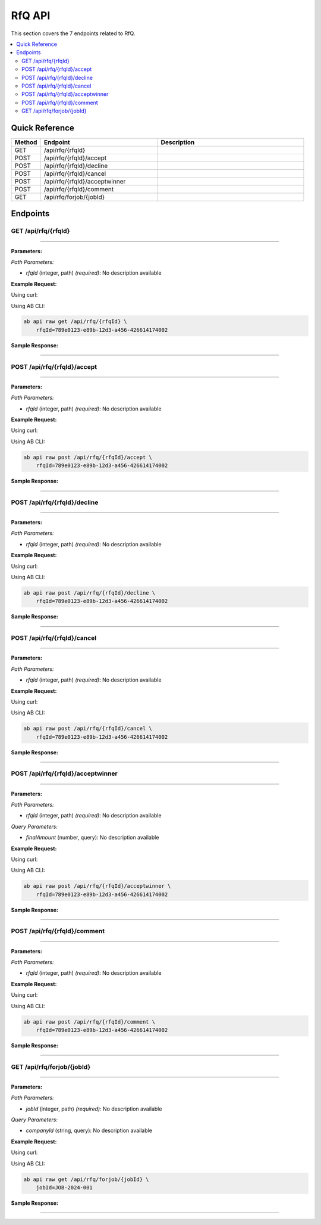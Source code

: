 RfQ API
=======

This section covers the 7 endpoints related to RfQ.

.. contents::
   :local:
   :depth: 2

Quick Reference
---------------

.. list-table::
   :header-rows: 1
   :widths: 10 40 50

   * - Method
     - Endpoint
     - Description
   * - GET
     - /api/rfq/{rfqId}
     - 
   * - POST
     - /api/rfq/{rfqId}/accept
     - 
   * - POST
     - /api/rfq/{rfqId}/decline
     - 
   * - POST
     - /api/rfq/{rfqId}/cancel
     - 
   * - POST
     - /api/rfq/{rfqId}/acceptwinner
     - 
   * - POST
     - /api/rfq/{rfqId}/comment
     - 
   * - GET
     - /api/rfq/forjob/{jobId}
     - 

Endpoints
---------

.. _get-apirfqrfqid:

GET /api/rfq/{rfqId}
~~~~~~~~~~~~~~~~~~~~

****

**Parameters:**

*Path Parameters:*

- `rfqId` (integer, path) *(required)*: No description available

**Example Request:**

Using curl:

.. code-block:: bash
   :linenos:

   curl -X GET \
     -H 'Authorization: Bearer YOUR_API_TOKEN' \
     'https://api.abconnect.co/api/rfq/789e0123-e89b-12d3-a456-426614174002'

Using AB CLI:

.. code-block:: bash

   ab api raw get /api/rfq/{rfqId} \
       rfqId=789e0123-e89b-12d3-a456-426614174002

**Sample Response:**

.. toggle::

   .. code-block:: json
      :linenos:

      {
        "status": "success",
        "data": {
          "message": "Operation completed successfully"
        }
      }

----

.. _post-apirfqrfqidaccept:

POST /api/rfq/{rfqId}/accept
~~~~~~~~~~~~~~~~~~~~~~~~~~~~

****

**Parameters:**

*Path Parameters:*

- `rfqId` (integer, path) *(required)*: No description available

**Example Request:**

Using curl:

.. code-block:: bash
   :linenos:

   curl -X POST \
     -H 'Authorization: Bearer YOUR_API_TOKEN' \
     -H 'Content-Type: application/json' \
     -d '{
         "example": "data"
     }' \
     'https://api.abconnect.co/api/rfq/789e0123-e89b-12d3-a456-426614174002/accept'

Using AB CLI:

.. code-block:: bash

   ab api raw post /api/rfq/{rfqId}/accept \
       rfqId=789e0123-e89b-12d3-a456-426614174002

**Sample Response:**

.. toggle::

   .. code-block:: json
      :linenos:

      {
        "id": "789e0123-e89b-12d3-a456-426614174002",
        "status": "created",
        "message": "Resource created successfully",
        "data": {
          "id": "789e0123-e89b-12d3-a456-426614174002",
          "created_at": "2024-01-20T10:00:00Z"
        }
      }

----

.. _post-apirfqrfqiddecline:

POST /api/rfq/{rfqId}/decline
~~~~~~~~~~~~~~~~~~~~~~~~~~~~~

****

**Parameters:**

*Path Parameters:*

- `rfqId` (integer, path) *(required)*: No description available

**Example Request:**

Using curl:

.. code-block:: bash
   :linenos:

   curl -X POST \
     -H 'Authorization: Bearer YOUR_API_TOKEN' \
     -H 'Content-Type: application/json' \
     'https://api.abconnect.co/api/rfq/789e0123-e89b-12d3-a456-426614174002/decline'

Using AB CLI:

.. code-block:: bash

   ab api raw post /api/rfq/{rfqId}/decline \
       rfqId=789e0123-e89b-12d3-a456-426614174002

**Sample Response:**

.. toggle::

   .. code-block:: json
      :linenos:

      {
        "id": "789e0123-e89b-12d3-a456-426614174002",
        "status": "created",
        "message": "Resource created successfully",
        "data": {
          "id": "789e0123-e89b-12d3-a456-426614174002",
          "created_at": "2024-01-20T10:00:00Z"
        }
      }

----

.. _post-apirfqrfqidcancel:

POST /api/rfq/{rfqId}/cancel
~~~~~~~~~~~~~~~~~~~~~~~~~~~~

****

**Parameters:**

*Path Parameters:*

- `rfqId` (integer, path) *(required)*: No description available

**Example Request:**

Using curl:

.. code-block:: bash
   :linenos:

   curl -X POST \
     -H 'Authorization: Bearer YOUR_API_TOKEN' \
     -H 'Content-Type: application/json' \
     'https://api.abconnect.co/api/rfq/789e0123-e89b-12d3-a456-426614174002/cancel'

Using AB CLI:

.. code-block:: bash

   ab api raw post /api/rfq/{rfqId}/cancel \
       rfqId=789e0123-e89b-12d3-a456-426614174002

**Sample Response:**

.. toggle::

   .. code-block:: json
      :linenos:

      {
        "id": "789e0123-e89b-12d3-a456-426614174002",
        "status": "created",
        "message": "Resource created successfully",
        "data": {
          "id": "789e0123-e89b-12d3-a456-426614174002",
          "created_at": "2024-01-20T10:00:00Z"
        }
      }

----

.. _post-apirfqrfqidacceptwinner:

POST /api/rfq/{rfqId}/acceptwinner
~~~~~~~~~~~~~~~~~~~~~~~~~~~~~~~~~~

****

**Parameters:**

*Path Parameters:*

- `rfqId` (integer, path) *(required)*: No description available

*Query Parameters:*

- `finalAmount` (number, query): No description available

**Example Request:**

Using curl:

.. code-block:: bash
   :linenos:

   curl -X POST \
     -H 'Authorization: Bearer YOUR_API_TOKEN' \
     -H 'Content-Type: application/json' \
     'https://api.abconnect.co/api/rfq/789e0123-e89b-12d3-a456-426614174002/acceptwinner'

Using AB CLI:

.. code-block:: bash

   ab api raw post /api/rfq/{rfqId}/acceptwinner \
       rfqId=789e0123-e89b-12d3-a456-426614174002

**Sample Response:**

.. toggle::

   .. code-block:: json
      :linenos:

      {
        "id": "789e0123-e89b-12d3-a456-426614174002",
        "status": "created",
        "message": "Resource created successfully",
        "data": {
          "id": "789e0123-e89b-12d3-a456-426614174002",
          "created_at": "2024-01-20T10:00:00Z"
        }
      }

----

.. _post-apirfqrfqidcomment:

POST /api/rfq/{rfqId}/comment
~~~~~~~~~~~~~~~~~~~~~~~~~~~~~

****

**Parameters:**

*Path Parameters:*

- `rfqId` (integer, path) *(required)*: No description available

**Example Request:**

Using curl:

.. code-block:: bash
   :linenos:

   curl -X POST \
     -H 'Authorization: Bearer YOUR_API_TOKEN' \
     -H 'Content-Type: application/json' \
     -d '{
         "example": "data"
     }' \
     'https://api.abconnect.co/api/rfq/789e0123-e89b-12d3-a456-426614174002/comment'

Using AB CLI:

.. code-block:: bash

   ab api raw post /api/rfq/{rfqId}/comment \
       rfqId=789e0123-e89b-12d3-a456-426614174002

**Sample Response:**

.. toggle::

   .. code-block:: json
      :linenos:

      {
        "id": "789e0123-e89b-12d3-a456-426614174002",
        "status": "created",
        "message": "Resource created successfully",
        "data": {
          "id": "789e0123-e89b-12d3-a456-426614174002",
          "created_at": "2024-01-20T10:00:00Z"
        }
      }

----

.. _get-apirfqforjobjobid:

GET /api/rfq/forjob/{jobId}
~~~~~~~~~~~~~~~~~~~~~~~~~~~

****

**Parameters:**

*Path Parameters:*

- `jobId` (integer, path) *(required)*: No description available

*Query Parameters:*

- `companyId` (string, query): No description available

**Example Request:**

Using curl:

.. code-block:: bash
   :linenos:

   curl -X GET \
     -H 'Authorization: Bearer YOUR_API_TOKEN' \
     'https://api.abconnect.co/api/rfq/forjob/JOB-2024-001'

Using AB CLI:

.. code-block:: bash

   ab api raw get /api/rfq/forjob/{jobId} \
       jobId=JOB-2024-001

**Sample Response:**

.. toggle::

   .. code-block:: json
      :linenos:

      {
        "status": "success",
        "data": {
          "message": "Operation completed successfully"
        }
      }

----

